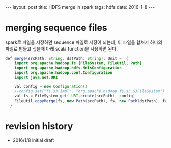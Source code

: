 #+STARTUP: showall indent
#+STARTUP: hidestars
#+BEGIN_HTML
---
layout: post
title: HDFS merge in spark
tags: hdfs
date: 2016-1-8
---
#+END_HTML


* merging sequence files 
spark로 파일을 저장하면 sequence 파일로 저장이 되는데, 이 파일을 합쳐서 하나의 파일로 만들고 싶을때 아래 scala function을 사용하면 된다.


#+BEGIN_SRC java
def merge(srcPath: String, dstPath: String): Unit =  {
    import org.apache.hadoop.fs.{FileSystem, FileUtil, Path}
    import org.apache.hadoop.hdfs.HdfsConfiguration
    import org.apache.hadoop.conf.Configuration
    import java.net.URI

    val config = new Configuration()
    //config.set("fs.s3.impl", "org.apache.hadoop.fs.s3.S3FileSystem")
    val fs = FileSystem.get( URI.create(srcPath), config)
    FileUtil.copyMerge(fs, new Path(srcPath), fs, new Path(dstPath), false, config, null)
  }
#+END_SRC

* revision history
- 2016/1/8 initial draft

